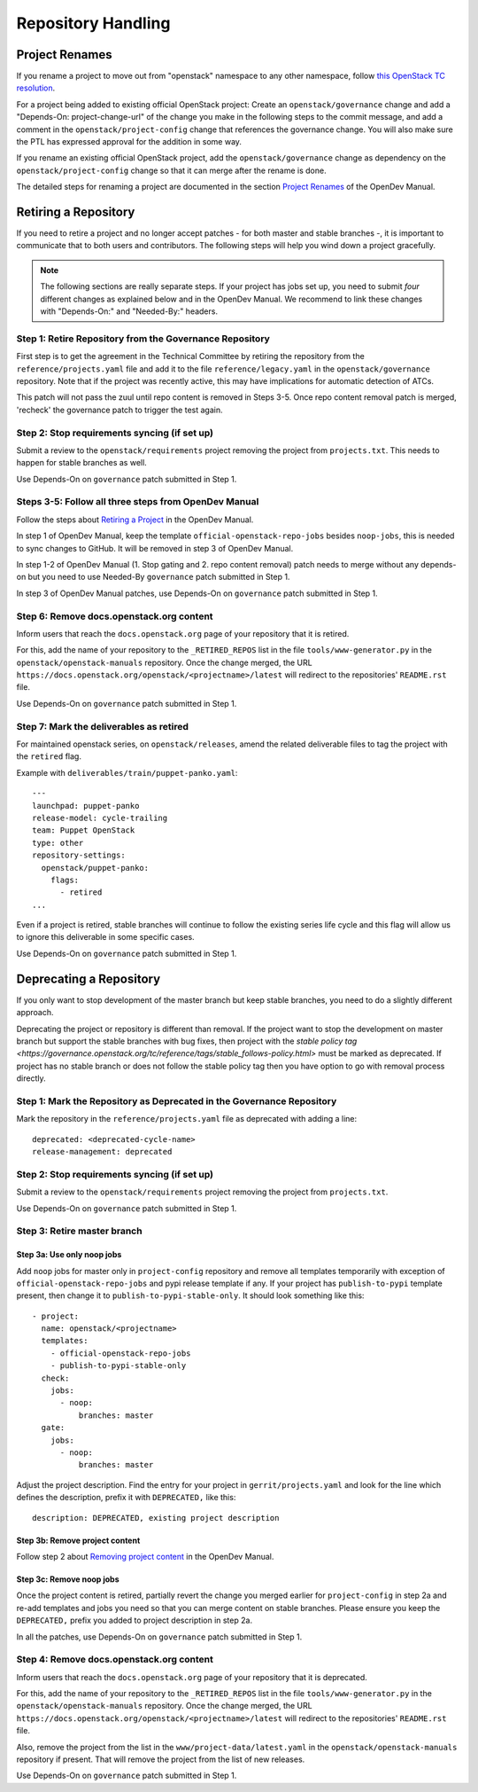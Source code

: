 ===================
Repository Handling
===================

Project Renames
===============

If you rename a project to move out from "openstack" namespace to any
other namespace, follow `this OpenStack TC resolution
<https://governance.openstack.org/tc/resolutions/20190711-mandatory-repository-retirement.html>`_.

For a project being added to existing official OpenStack project:
Create an ``openstack/governance`` change and add a "Depends-On:
project-change-url" of the change you make in the following steps to
the commit message, and add a comment in the
``openstack/project-config`` change that references the
governance change. You will also make sure the PTL has expressed
approval for the addition in some way.

If you rename an existing official OpenStack project, add the
``openstack/governance`` change as dependency on the
``openstack/project-config`` change so that it can merge after the
rename is done.

The detailed steps for renaming a project are documented in the
section `Project Renames
<https://docs.opendev.org/opendev/infra-manual/latest/creators.html#project-renames>`_
of the OpenDev Manual.

Retiring a Repository
=====================

If you need to retire a project and no longer accept patches - for
both master and stable branches -, it is important to communicate that
to both users and contributors. The following steps will help you wind
down a project gracefully.

.. note::

   The following sections are really separate steps. If your project
   has jobs set up, you need to submit *four* different changes as
   explained below and in the OpenDev Manual. We recommend to link
   these changes with "Depends-On:" and "Needed-By:" headers.

Step 1: Retire Repository from the Governance Repository
--------------------------------------------------------

First step is to get the agreement in the Technical Committee by
retiring the repository from the ``reference/projects.yaml`` file and
add it to the file ``reference/legacy.yaml`` in the ``openstack/governance``
repository. Note that if the project was recently active, this may have
implications for automatic detection of ATCs.

This patch will not pass the zuul until repo content is removed in Steps 3-5.
Once repo content removal patch is merged, 'recheck' the governance patch to
trigger the test again.

Step 2: Stop requirements syncing (if set up)
---------------------------------------------

Submit a review to the ``openstack/requirements`` project removing the
project from ``projects.txt``.  This needs to happen for stable
branches as well.

Use Depends-On on ``governance`` patch submitted in Step 1.

Steps 3-5: Follow all three steps from OpenDev Manual
-----------------------------------------------------

Follow the steps about `Retiring a Project
<https://docs.opendev.org/opendev/infra-manual/latest/drivers.html#retiring-a-project>`_
in the OpenDev Manual.

In step 1 of OpenDev Manual, keep the template ``official-openstack-repo-jobs``
besides ``noop-jobs``, this is needed to sync changes to GitHub. It will be
removed in step 3 of OpenDev Manual.

In step 1-2 of OpenDev Manual (1. Stop gating and 2. repo content removal)
patch needs to merge without any depends-on but you need to use Needed-By
``governance`` patch submitted in Step 1.

In step 3 of OpenDev Manual patches, use Depends-On on ``governance`` patch
submitted in Step 1.

Step 6: Remove docs.openstack.org content
-----------------------------------------

Inform users that reach the ``docs.openstack.org`` page of your
repository that it is retired.

For this, add the name of your repository to the ``_RETIRED_REPOS``
list in the file ``tools/www-generator.py`` in the
``openstack/openstack-manuals`` repository. Once the change merged,
the URL ``https://docs.openstack.org/openstack/<projectname>/latest``
will redirect to the repositories' ``README.rst`` file.

Use Depends-On on ``governance`` patch submitted in Step 1.

Step 7: Mark the deliverables as retired
----------------------------------------

For maintained openstack series, on ``openstack/releases``, amend the related
deliverable files to tag the project with the ``retired`` flag.

Example with ``deliverables/train/puppet-panko.yaml``::

    ---
    launchpad: puppet-panko
    release-model: cycle-trailing
    team: Puppet OpenStack
    type: other
    repository-settings:
      openstack/puppet-panko:
        flags:
          - retired
    ...

Even if a project is retired, stable branches will continue to follow the
existing series life cycle and this flag will allow us to ignore this
deliverable in some specific cases.

Use Depends-On on ``governance`` patch submitted in Step 1.

Deprecating a Repository
========================

If you only want to stop development of the master branch but keep
stable branches, you need to do a slightly different approach.

Deprecating the project or repository is different than removal.
If the project want to stop the development on master branch but
support the stable branches with bug fixes, then project with
the `stable policy tag <https://governance.openstack.org/tc/reference/tags/stable_follows-policy.html>`
must be marked as deprecated. If project has no stable branch or does not
follow the stable policy tag then you have option to go with removal process
directly.

Step 1: Mark the  Repository as Deprecated in the Governance Repository
-----------------------------------------------------------------------

Mark the repository in the ``reference/projects.yaml`` file as
deprecated with adding a line::

  deprecated: <deprecated-cycle-name>
  release-management: deprecated

Step 2: Stop requirements syncing (if set up)
---------------------------------------------

Submit a review to the ``openstack/requirements`` project removing the
project from ``projects.txt``.

Use Depends-On on ``governance`` patch submitted in Step 1.

Step 3: Retire master branch
----------------------------

Step 3a: Use only noop jobs
~~~~~~~~~~~~~~~~~~~~~~~~~~~

Add ``noop`` jobs for master only in ``project-config`` repository and
remove all templates temporarily with exception of
``official-openstack-repo-jobs`` and pypi release template if any.
If your project has ``publish-to-pypi`` template present, then change
it to ``publish-to-pypi-stable-only``. It should look something like
this::

  - project:
    name: openstack/<projectname>
    templates:
      - official-openstack-repo-jobs
      - publish-to-pypi-stable-only
    check:
      jobs:
        - noop:
            branches: master
    gate:
      jobs:
        - noop:
            branches: master

Adjust the project description. Find the entry for your project in
``gerrit/projects.yaml`` and look for the line which defines the description,
prefix it with ``DEPRECATED,`` like this::

  description: DEPRECATED, existing project description

Step 3b: Remove project content
~~~~~~~~~~~~~~~~~~~~~~~~~~~~~~~

Follow step 2 about `Removing project content
<https://docs.opendev.org/opendev/infra-manual/latest/drivers.html#step-2-remove-project-content>`__
in the OpenDev Manual.

Step 3c: Remove noop jobs
~~~~~~~~~~~~~~~~~~~~~~~~~

Once the project content is retired, partially revert the change you merged
earlier for ``project-config`` in step 2a and re-add templates and jobs you
need so that you can merge content on stable branches.
Please ensure you keep the ``DEPRECATED,`` prefix you added to project
description in step 2a.

In all the patches, use Depends-On on ``governance`` patch submitted in Step 1.

Step 4: Remove docs.openstack.org content
-----------------------------------------

Inform users that reach the ``docs.openstack.org`` page of your
repository that it is deprecated.

For this, add the name of your repository to the ``_RETIRED_REPOS``
list in the file ``tools/www-generator.py`` in the
``openstack/openstack-manuals`` repository. Once the change merged,
the URL ``https://docs.openstack.org/openstack/<projectname>/latest``
will redirect to the repositories' ``README.rst`` file.

Also, remove the project from the list in the ``www/project-data/latest.yaml``
in the ``openstack/openstack-manuals`` repository if present. That will remove
the project from the list of new releases.

Use Depends-On on ``governance`` patch submitted in Step 1.
